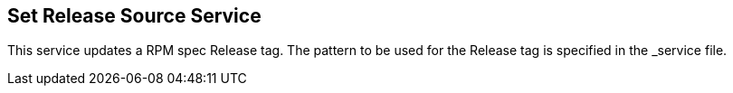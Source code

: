 
== Set Release Source Service

This service updates a RPM spec Release tag. The pattern to be used for the
Release tag is specified in the _service file.

